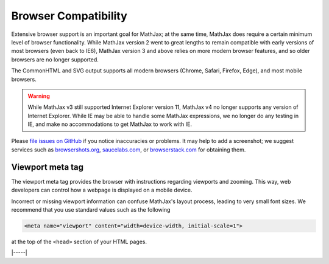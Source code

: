 .. _browser-compatibility:

#####################
Browser Compatibility
#####################

Extensive browser support is an important goal for MathJax; at the
same time, MathJax does require a certain minimum level of browser
functionality.  While MathJax version 2 went to great lengths to
remain compatible with early versions of most browsers (even back to
IE6), MathJax version 3 and above relies on more modern browser
features, and so older browsers are no longer supported.

The CommonHTML and SVG output supports all modern browsers (Chrome, Safari,
Firefox, Edge), and most mobile browsers.

.. warning::

   While MathJax v3 still supported Internet Explorer version 11,
   MathJax v4 no longer supports any version of Internet Explorer.
   While IE may be able to handle some MathJax expressions, we no
   longer do any testing in IE, and make no accommodations to get
   MathJax to work with IE.

Please `file issues on GitHub
<https://github.com/mathjax/MathJax/issues>`__ if you notice
inaccuracies or problems.  It may help to add a screenshot; we
suggest services such as `browsershots.org
<http://browsershots.org>`__, `saucelabs.com <http://saucelabs.com>`__,
or `browserstack.com <http://browserstack.com>`__ for obtaining them.


.. _viewport-meta:

Viewport meta tag
=================

The viewport meta tag provides the browser with instructions regarding
viewports and zooming. This way, web developers can control how a
webpage is displayed on a mobile device.

Incorrect or missing viewport information can confuse MathJax's layout
process, leading to very small font sizes. We recommend that you use
standard values such as the following

.. code-block:: html

  <meta name="viewport" content="width=device-width, initial-scale=1">

at the top of the ``<head>`` section of your HTML pages.


|-----|

